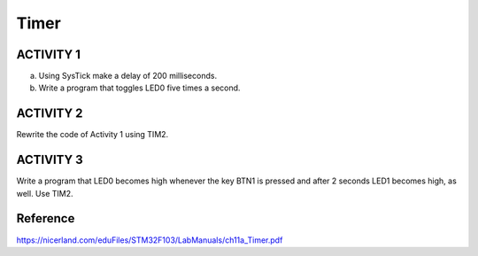 Timer
=====

ACTIVITY 1
----------

a. Using SysTick make a delay of 200 milliseconds.
b. Write a program that toggles LED0 five times a second.

ACTIVITY 2
----------

Rewrite the code of Activity 1 using TIM2.

ACTIVITY 3
----------

Write a program that LED0 becomes high whenever the key BTN1 is pressed and after 2 seconds LED1 becomes high, as well. Use TIM2.

Reference
---------

https://nicerland.com/eduFiles/STM32F103/LabManuals/ch11a_Timer.pdf
